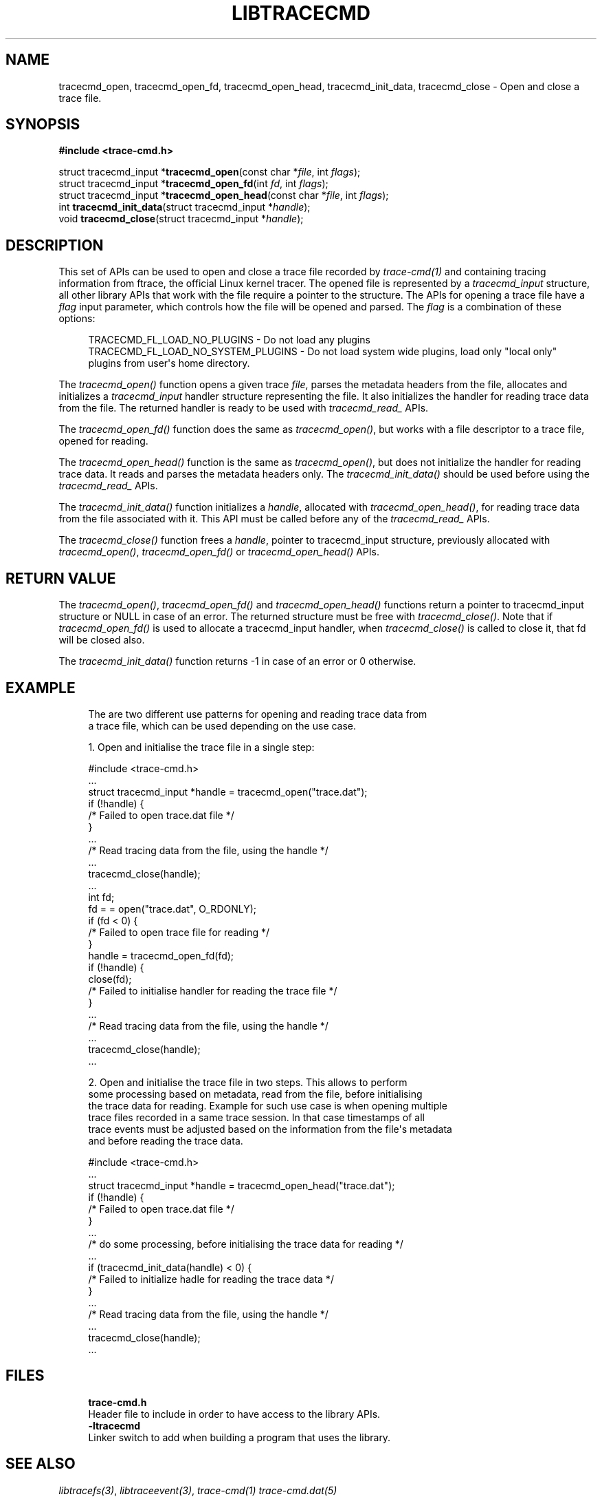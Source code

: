 '\" t
.\"     Title: libtracecmd
.\"    Author: [see the "AUTHOR" section]
.\" Generator: DocBook XSL Stylesheets v1.79.1 <http://docbook.sf.net/>
.\"      Date: 03/31/2022
.\"    Manual: libtracefs Manual
.\"    Source: libtracefs
.\"  Language: English
.\"
.TH "LIBTRACECMD" "3" "03/31/2022" "libtracefs" "libtracefs Manual"
.\" -----------------------------------------------------------------
.\" * Define some portability stuff
.\" -----------------------------------------------------------------
.\" ~~~~~~~~~~~~~~~~~~~~~~~~~~~~~~~~~~~~~~~~~~~~~~~~~~~~~~~~~~~~~~~~~
.\" http://bugs.debian.org/507673
.\" http://lists.gnu.org/archive/html/groff/2009-02/msg00013.html
.\" ~~~~~~~~~~~~~~~~~~~~~~~~~~~~~~~~~~~~~~~~~~~~~~~~~~~~~~~~~~~~~~~~~
.ie \n(.g .ds Aq \(aq
.el       .ds Aq '
.\" -----------------------------------------------------------------
.\" * set default formatting
.\" -----------------------------------------------------------------
.\" disable hyphenation
.nh
.\" disable justification (adjust text to left margin only)
.ad l
.\" -----------------------------------------------------------------
.\" * MAIN CONTENT STARTS HERE *
.\" -----------------------------------------------------------------
.SH "NAME"
tracecmd_open, tracecmd_open_fd, tracecmd_open_head, tracecmd_init_data, tracecmd_close \- Open and close a trace file\&.
.SH "SYNOPSIS"
.sp
.nf
\fB#include <trace\-cmd\&.h>\fR

struct tracecmd_input *\fBtracecmd_open\fR(const char *\fIfile\fR, int \fIflags\fR);
struct tracecmd_input *\fBtracecmd_open_fd\fR(int \fIfd\fR, int \fIflags\fR);
struct tracecmd_input *\fBtracecmd_open_head\fR(const char *\fIfile\fR, int \fIflags\fR);
int \fBtracecmd_init_data\fR(struct tracecmd_input *\fIhandle\fR);
void \fBtracecmd_close\fR(struct tracecmd_input *\fIhandle\fR);
.fi
.SH "DESCRIPTION"
.sp
This set of APIs can be used to open and close a trace file recorded by \fItrace\-cmd(1)\fR and containing tracing information from ftrace, the official Linux kernel tracer\&. The opened file is represented by a \fItracecmd_input\fR structure, all other library APIs that work with the file require a pointer to the structure\&. The APIs for opening a trace file have a \fIflag\fR input parameter, which controls how the file will be opened and parsed\&. The \fIflag\fR is a combination of these options:
.sp
.if n \{\
.RS 4
.\}
.nf
TRACECMD_FL_LOAD_NO_PLUGINS \- Do not load any plugins
TRACECMD_FL_LOAD_NO_SYSTEM_PLUGINS \- Do not load system wide plugins, load only "local only"
                                       plugins from user\*(Aqs home directory\&.
.fi
.if n \{\
.RE
.\}
.sp
The \fItracecmd_open()\fR function opens a given trace \fIfile\fR, parses the metadata headers from the file, allocates and initializes а \fItracecmd_input\fR handler structure representing the file\&. It also initializes the handler for reading trace data from the file\&. The returned handler is ready to be used with \fItracecmd_read_\fR APIs\&.
.sp
The \fItracecmd_open_fd()\fR function does the same as \fItracecmd_open()\fR, but works with a file descriptor to a trace file, opened for reading\&.
.sp
The \fItracecmd_open_head()\fR function is the same as \fItracecmd_open()\fR, but does not initialize the handler for reading trace data\&. It reads and parses the metadata headers only\&. The \fItracecmd_init_data()\fR should be used before using the \fItracecmd_read_\fR APIs\&.
.sp
The \fItracecmd_init_data()\fR function initializes a \fIhandle\fR, allocated with \fItracecmd_open_head()\fR, for reading trace data from the file associated with it\&. This API must be called before any of the \fItracecmd_read_\fR APIs\&.
.sp
The \fItracecmd_close()\fR function frees a \fIhandle\fR, pointer to tracecmd_input structure, previously allocated with \fItracecmd_open()\fR, \fItracecmd_open_fd()\fR or \fItracecmd_open_head()\fR APIs\&.
.SH "RETURN VALUE"
.sp
The \fItracecmd_open()\fR, \fItracecmd_open_fd()\fR and \fItracecmd_open_head()\fR functions return a pointer to tracecmd_input structure or NULL in case of an error\&. The returned structure must be free with \fItracecmd_close()\fR\&. Note that if \fItracecmd_open_fd()\fR is used to allocate a tracecmd_input handler, when \fItracecmd_close()\fR is called to close it, that fd will be closed also\&.
.sp
The \fItracecmd_init_data()\fR function returns \-1 in case of an error or 0 otherwise\&.
.SH "EXAMPLE"
.sp
.if n \{\
.RS 4
.\}
.nf
The are two different use patterns for opening and reading trace data from
a trace file, which can be used depending on the use case\&.

1\&. Open and initialise the trace file in а single step:

#include <trace\-cmd\&.h>
\&.\&.\&.
struct tracecmd_input *handle = tracecmd_open("trace\&.dat");
        if (!handle) {
                /* Failed to open trace\&.dat file */
        }
\&.\&.\&.
        /* Read tracing data from the file, using the handle */
\&.\&.\&.
        tracecmd_close(handle);
\&.\&.\&.
int fd;
        fd = = open("trace\&.dat", O_RDONLY);
        if (fd < 0) {
                /* Failed to open trace file for reading */
        }
        handle = tracecmd_open_fd(fd);
        if (!handle) {
                close(fd);
                /* Failed to initialise handler for reading the trace file */
        }
\&.\&.\&.
        /* Read tracing data from the file, using the handle */
\&.\&.\&.
        tracecmd_close(handle);
\&.\&.\&.

2\&. Open and initialise the trace file in two steps\&. This allows to perform
some processing based on metadata, read from the file, before initialising
the trace data for reading\&. Example for such use case is when opening multiple
trace files recorded in a same trace session\&. In that case timestamps of all
trace events must be adjusted based on the information from  the file\*(Aqs metadata
and before reading the trace data\&.

#include <trace\-cmd\&.h>
\&.\&.\&.
struct tracecmd_input *handle = tracecmd_open_head("trace\&.dat");
        if (!handle) {
                /* Failed to open trace\&.dat file */
        }
\&.\&.\&.
        /* do some processing, before initialising the trace data for reading */
\&.\&.\&.
        if (tracecmd_init_data(handle) < 0) {
                /* Failed to initialize hadle for reading the trace data */
        }
\&.\&.\&.
        /* Read tracing data from the file, using the handle */
\&.\&.\&.
        tracecmd_close(handle);
\&.\&.\&.
.fi
.if n \{\
.RE
.\}
.SH "FILES"
.sp
.if n \{\
.RS 4
.\}
.nf
\fBtrace\-cmd\&.h\fR
        Header file to include in order to have access to the library APIs\&.
\fB\-ltracecmd\fR
        Linker switch to add when building a program that uses the library\&.
.fi
.if n \{\
.RE
.\}
.SH "SEE ALSO"
.sp
\fIlibtracefs(3)\fR, \fIlibtraceevent(3)\fR, \fItrace\-cmd(1)\fR \fItrace\-cmd\&.dat(5)\fR
.SH "AUTHOR"
.sp
.if n \{\
.RS 4
.\}
.nf
\fBSteven Rostedt\fR <\m[blue]\fBrostedt@goodmis\&.org\fR\m[]\&\s-2\u[1]\d\s+2>
\fBTzvetomir Stoyanov\fR <\m[blue]\fBtz\&.stoyanov@gmail\&.com\fR\m[]\&\s-2\u[2]\d\s+2>
.fi
.if n \{\
.RE
.\}
.SH "REPORTING BUGS"
.sp
Report bugs to <\m[blue]\fBlinux\-trace\-devel@vger\&.kernel\&.org\fR\m[]\&\s-2\u[3]\d\s+2>
.SH "LICENSE"
.sp
libtracecmd is Free Software licensed under the GNU LGPL 2\&.1
.SH "RESOURCES"
.sp
\m[blue]\fBhttps://git\&.kernel\&.org/pub/scm/utils/trace\-cmd/trace\-cmd\&.git/\fR\m[]
.SH "COPYING"
.sp
Copyright (C) 2020 VMware, Inc\&. Free use of this software is granted under the terms of the GNU Public License (GPL)\&.
.SH "NOTES"
.IP " 1." 4
rostedt@goodmis.org
.RS 4
\%mailto:rostedt@goodmis.org
.RE
.IP " 2." 4
tz.stoyanov@gmail.com
.RS 4
\%mailto:tz.stoyanov@gmail.com
.RE
.IP " 3." 4
linux-trace-devel@vger.kernel.org
.RS 4
\%mailto:linux-trace-devel@vger.kernel.org
.RE
